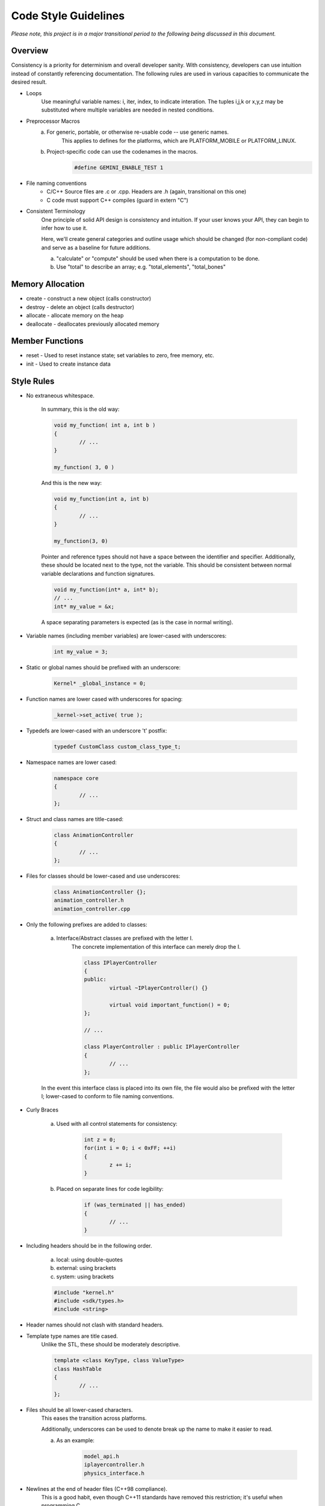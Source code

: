 Code Style Guidelines
------------------

*Please note, this project is in a major transitional period to the following
being discussed in this document.*

---------
Overview
---------

Consistency is a priority for determinism and overall developer sanity.
With consistency, developers can use intuition instead of constantly
referencing documentation. The following rules are used in various capacities
to communicate the desired result.

- Loops
	Use meaningful variable names: i, iter, index, to indicate interation.	
	The tuples i,j,k or x,y,z may be substituted where multiple variables are needed in nested conditions.

- Preprocessor Macros
	a) For generic, portable, or otherwise re-usable code -- use generic names.
		This applies to defines for the platforms, which are PLATFORM_MOBILE or PLATFORM_LINUX.

	b) Project-specific code can use the codenames in the macros.
		.. code-block:: c

			#define GEMINI_ENABLE_TEST 1

- File naming conventions
	* C/C++ Source files are .c or .cpp. Headers are .h (again, transitional on this one)
	* C code must support C++ compiles (guard in extern "C")

- Consistent Terminology
	One principle of solid API design is consistency and intuition. If your user knows your API, they can begin to infer how to use it.

	Here, we'll create general categories and outline usage which should be changed (for non-compliant code) and serve as a baseline for future additions.

	a) "calculate" or "compute" should be used when there is a computation to be done.
	b) Use "total" to describe an array; e.g. "total_elements", "total_bones"


------------------
Memory Allocation
------------------

- create - construct a new object (calls constructor)
- destroy - delete an object (calls destructor)
- allocate - allocate memory on the heap
- deallocate - deallocates previously allocated memory

-----------------
Member Functions
-----------------

- reset - Used to reset instance state; set variables to zero, free memory, etc.
- init - Used to create instance data


------------
Style Rules
------------

- No extraneous whitespace.

	In summary, this is the old way:

	.. code-block:: c

		void my_function( int a, int b )
		{
			// ...
		}

		my_function( 3, 0 )
	

	And this is the new way:

	.. code-block:: c
	
		void my_function(int a, int b)
		{
			// ...
		}

		my_function(3, 0)
	
	Pointer and reference types should not have a space between the identifier and specifier.
	Additionally, these should be located next to the type, not the variable.
	This should be consistent between normal variable declarations and function signatures.

	.. code-block:: c
		
		void my_function(int* a, int* b);
		// ...
		int* my_value = &x;

	A space separating parameters is expected (as is the case in normal writing).


- Variable names (including member variables) are lower-cased with underscores: 

	.. code-block:: c

		int my_value = 3;


- Static or global names should be prefixed with an underscore:

	.. code-block:: c

		Kernel* _global_instance = 0;


- Function names are lower cased with underscores for spacing:

	.. code-block:: c

		_kernel->set_active( true );


- Typedefs are lower-cased with an underscore 't' postfix:

	.. code-block:: c++

		typedef CustomClass custom_class_type_t;


- Namespace names are lower cased:

	.. code-block:: c++

		namespace core 
		{
			// ...
		};


- Struct and class names are title-cased:

	.. code-block:: c++

		class AnimationController 
		{
			// ...
		};


- Files for classes should be lower-cased and use underscores:

	.. code-block:: c++

		class AnimationController {};
		animation_controller.h
		animation_controller.cpp


- Only the following prefixes are added to classes:

	a) Interface/Abstract classes are prefixed with the letter I.
		The concrete implementation of this interface can merely drop the I.

		.. code-block:: c

			class IPlayerController
			{
			public:
				virtual ~IPlayerController() {}

				virtual void important_function() = 0;
			};

			// ...

			class PlayerController : public IPlayerController
			{
				// ...
			};

	In the event this interface class is placed into its own file,
	the file would also be prefixed with the letter I; lower-cased
	to conform to file naming conventions.

- Curly Braces

	a) Used with all control statements for consistency:

		.. code-block:: c

			int z = 0;
			for(int i = 0; i < 0xFF; ++i)
			{
				z += i;
			}

	b) Placed on separate lines for code legibility:

		.. code-block:: c

			if (was_terminated || has_ended)
			{
				// ...
			}

- Including headers should be in the following order.

	a) local: using double-quotes
	b) external: using brackets
	c) system: using brackets

	.. code-block:: c

		#include "kernel.h"
		#include <sdk/types.h>
		#include <string>

- Header names should not clash with standard headers.

- Template type names are title cased. 
	Unlike the STL, these should be moderately descriptive.

	.. code-block:: c++

		template <class KeyType, class ValueType>
		class HashTable
		{
			// ...
		};

- Files should be all lower-cased characters.
	This eases the transition across platforms.

	Additionally, underscores can be used to denote break up the name
	to make it easier to read.

	a) As an example:

		.. code-block:: c

			model_api.h
			iplayercontroller.h
			physics_interface.h

- Newlines at the end of header files (C++98 compliance).
	This is a good habit, even though C++11 standards have removed this
	restriction; it's useful when programming C.